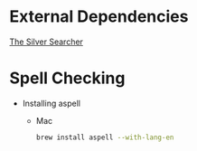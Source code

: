 * External Dependencies
  [[https://github.com/ggreer/the_silver_searcher][The Silver Searcher]]

* Spell Checking
  - Installing aspell
    - Mac
      #+BEGIN_SRC sh
        brew install aspell --with-lang-en
      #+END_SRC
